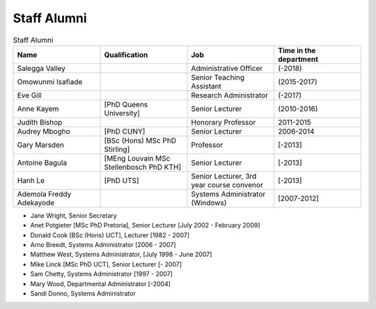 Staff Alumni
============

.. list-table:: Staff Alumni
   :widths: 20 20 20 20
   :header-rows: 1

   * - Name
     - Qualification
     - Job
     - Time in the department
   * - Salegga Valley
     - 
     - Administrative Officer
     - (-2018)
   * - Omowunmi Isafiade
     -
     - Senior Teaching Assistant
     - (2015-2017)
   * - Eve Gill
     -
     - Research Administrator
     - (-2017)
   * - Anne Kayem
     - [PhD Queens University]
     - Senior Lecturer 
     - (2010-2016)

   * - Judith Bishop
     - 
     - Honorary Professor
     - 2011-2015
   * - Audrey Mbogho 
     - [PhD CUNY]
     - Senior Lecturer
     - 2006-2014
   * - Gary Marsden 
     - [BSc (Hons) MSc PhD Stirling]
     -  Professor 
     -  [-2013]
   * - Antoine Bagula
     - [MEng Louvain MSc Stellenbosch PhD KTH]
     - Senior Lecturer
     - [-2013]
   * - Hanh Le
     - [PhD UTS]
     - Senior Lecturer, 3rd year course convenor 
     - [-2013]
   * - Ademola Freddy Adekayode
     -
     - Systems Administrator (Windows) 
     - [2007-2012]

* Jane Wright, Senior Secretary
* Anet Potgieter [MSc PhD Pretoria], Senior Lecturer [July 2002 - February 2009]
* Donald Cook [BSc (Hons) UCT], Lecturer [1982 - 2007]
* Arno Breedt, Systems Administrator [2006 - 2007]
* Matthew West, Systems Administrator, [July 1998 - June 2007]
* Mike Linck [MSc PhD UCT], Senior Lecturer [- 2007]
* Sam Chetty, Systems Administrator [1997 - 2007]
* Mary Wood, Departmental Administrator [-2004]
* Sandi Donno, Systems Administrator
